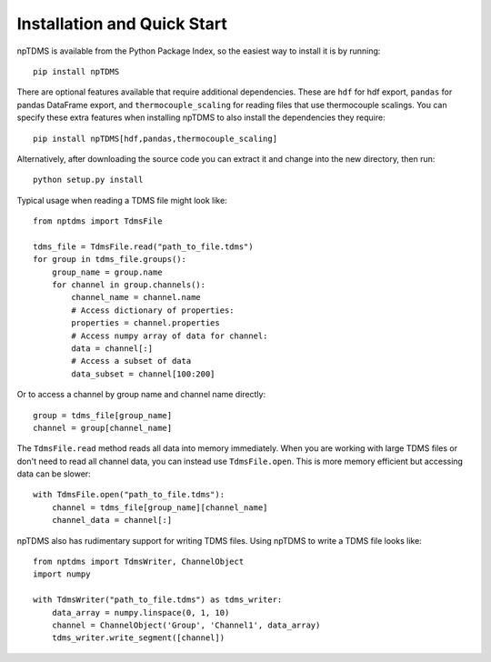 Installation and Quick Start
============================

npTDMS is available from the Python Package Index, so the easiest way to
install it is by running::

    pip install npTDMS

There are optional features available that require additional dependencies.
These are ``hdf`` for hdf export, ``pandas`` for pandas DataFrame export,
and ``thermocouple_scaling`` for reading files that use thermocouple scalings.
You can specify these extra features when installing npTDMS to also install the dependencies they require::

    pip install npTDMS[hdf,pandas,thermocouple_scaling]

Alternatively, after downloading the source code you can extract it and
change into the new directory, then run::

    python setup.py install

Typical usage when reading a TDMS file might look like::

    from nptdms import TdmsFile

    tdms_file = TdmsFile.read("path_to_file.tdms")
    for group in tdms_file.groups():
        group_name = group.name
        for channel in group.channels():
            channel_name = channel.name
            # Access dictionary of properties:
            properties = channel.properties
            # Access numpy array of data for channel:
            data = channel[:]
            # Access a subset of data
            data_subset = channel[100:200]

Or to access a channel by group name and channel name directly::

    group = tdms_file[group_name]
    channel = group[channel_name]

The ``TdmsFile.read`` method reads all data into memory immediately.
When you are working with large TDMS files or don't need to read all channel data,
you can instead use ``TdmsFile.open``. This is more memory efficient but
accessing data can be slower::

    with TdmsFile.open("path_to_file.tdms"):
        channel = tdms_file[group_name][channel_name]
        channel_data = channel[:]

npTDMS also has rudimentary support for writing TDMS files.
Using npTDMS to write a TDMS file looks like::

    from nptdms import TdmsWriter, ChannelObject
    import numpy

    with TdmsWriter("path_to_file.tdms") as tdms_writer:
        data_array = numpy.linspace(0, 1, 10)
        channel = ChannelObject('Group', 'Channel1', data_array)
        tdms_writer.write_segment([channel])
